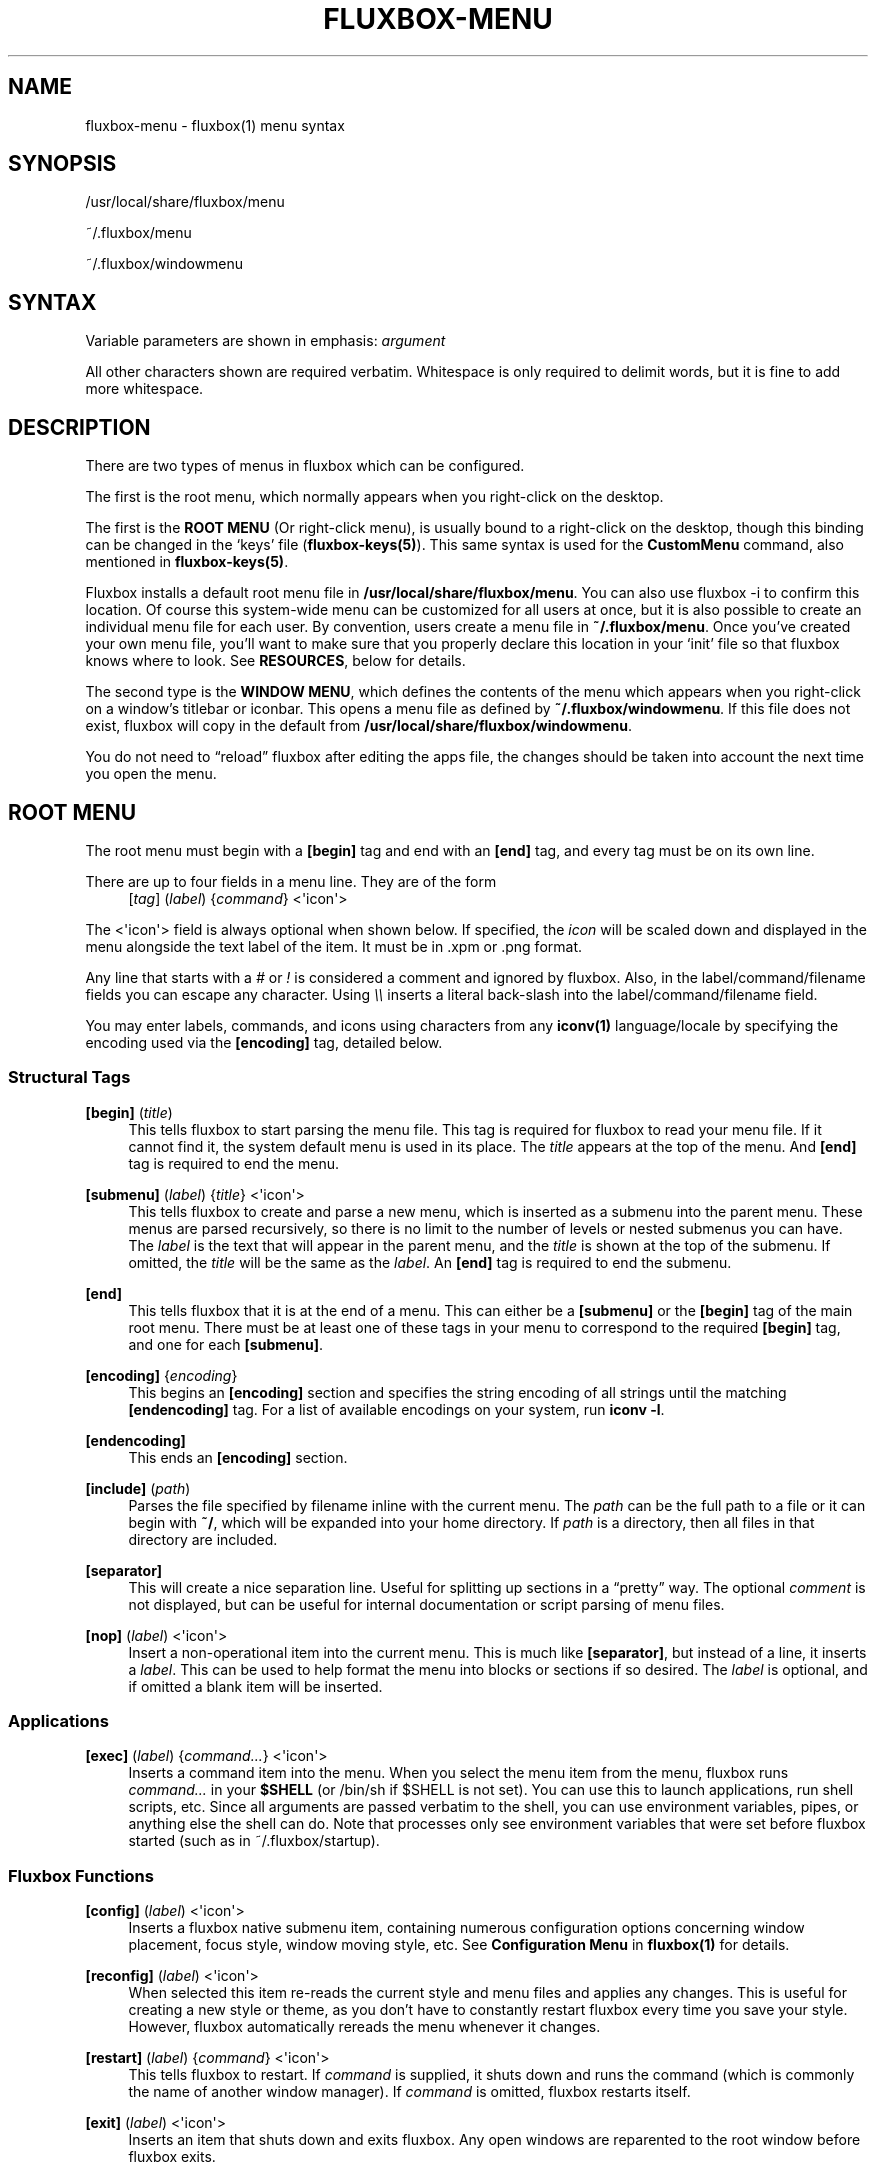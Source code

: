 '\" t
.\"     Title: fluxbox-menu
.\"    Author: Jim Ramsay <i.am@jimramsay.com>
.\" Generator: DocBook XSL Stylesheets v1.75.2 <http://docbook.sf.net/>
.\"      Date: 28 October 2011
.\"    Manual: Fluxbox Manual
.\"    Source: fluxbox-menu.txt
.\"  Language: English
.\"
.TH "FLUXBOX\-MENU" "5" "28 October 2011" "fluxbox\-menu\&.txt" "Fluxbox Manual"
.\" -----------------------------------------------------------------
.\" * Define some portability stuff
.\" -----------------------------------------------------------------
.\" ~~~~~~~~~~~~~~~~~~~~~~~~~~~~~~~~~~~~~~~~~~~~~~~~~~~~~~~~~~~~~~~~~
.\" http://bugs.debian.org/507673
.\" http://lists.gnu.org/archive/html/groff/2009-02/msg00013.html
.\" ~~~~~~~~~~~~~~~~~~~~~~~~~~~~~~~~~~~~~~~~~~~~~~~~~~~~~~~~~~~~~~~~~
.ie \n(.g .ds Aq \(aq
.el       .ds Aq '
.\" -----------------------------------------------------------------
.\" * set default formatting
.\" -----------------------------------------------------------------
.\" disable hyphenation
.nh
.\" disable justification (adjust text to left margin only)
.ad l
.\" -----------------------------------------------------------------
.\" * MAIN CONTENT STARTS HERE *
.\" -----------------------------------------------------------------
.SH "NAME"
fluxbox-menu \- fluxbox(1) menu syntax
.SH "SYNOPSIS"
.sp
/usr/local/share/fluxbox/menu
.sp
~/\&.fluxbox/menu
.sp
~/\&.fluxbox/windowmenu
.SH "SYNTAX"
.sp
Variable parameters are shown in emphasis: \fIargument\fR
.sp
All other characters shown are required verbatim\&. Whitespace is only required to delimit words, but it is fine to add more whitespace\&.
.SH "DESCRIPTION"
.sp
There are two types of menus in fluxbox which can be configured\&.
.sp
The first is the root menu, which normally appears when you right\-click on the desktop\&.
.sp
The first is the \fBROOT MENU\fR (Or right\-click menu), is usually bound to a right\-click on the desktop, though this binding can be changed in the \(oqkeys\(cq file (\fBfluxbox\-keys(5)\fR)\&. This same syntax is used for the \fBCustomMenu\fR command, also mentioned in \fBfluxbox\-keys(5)\fR\&.
.sp
Fluxbox installs a default root menu file in \fB/usr/local/share/fluxbox/menu\fR\&. You can also use fluxbox \-i to confirm this location\&. Of course this system\-wide menu can be customized for all users at once, but it is also possible to create an individual menu file for each user\&. By convention, users create a menu file in \fB~/\&.fluxbox/menu\fR\&. Once you\(cqve created your own menu file, you\(cqll want to make sure that you properly declare this location in your \(oqinit\(cq file so that fluxbox knows where to look\&. See \fBRESOURCES\fR, below for details\&.
.sp
The second type is the \fBWINDOW MENU\fR, which defines the contents of the menu which appears when you right\-click on a window\(cqs titlebar or iconbar\&. This opens a menu file as defined by \fB~/\&.fluxbox/windowmenu\fR\&. If this file does not exist, fluxbox will copy in the default from \fB/usr/local/share/fluxbox/windowmenu\fR\&.
.sp
You do not need to \(lqreload\(rq fluxbox after editing the apps file, the changes should be taken into account the next time you open the menu\&.
.SH "ROOT MENU"
.sp
The root menu must begin with a \fB[begin]\fR tag and end with an \fB[end]\fR tag, and every tag must be on its own line\&.
.PP
There are up to four fields in a menu line\&. They are of the form
.RS 4
[\fItag\fR] (\fIlabel\fR) {\fIcommand\fR} <\*(Aqicon\*(Aq>
.RE
.sp
The <\*(Aqicon\*(Aq> field is always optional when shown below\&. If specified, the \fIicon\fR will be scaled down and displayed in the menu alongside the text label of the item\&. It must be in \&.xpm or \&.png format\&.
.sp
Any line that starts with a \fI#\fR or \fI!\fR is considered a comment and ignored by fluxbox\&. Also, in the label/command/filename fields you can escape any character\&. Using \fI\e\e\fR inserts a literal back\-slash into the label/command/filename field\&.
.sp
You may enter labels, commands, and icons using characters from any \fBiconv(1)\fR language/locale by specifying the encoding used via the \fB[encoding]\fR tag, detailed below\&.
.SS "Structural Tags"
.PP
\fB[begin]\fR (\fItitle\fR)
.RS 4
This tells fluxbox to start parsing the menu file\&. This tag is required for fluxbox to read your menu file\&. If it cannot find it, the system default menu is used in its place\&. The
\fItitle\fR
appears at the top of the menu\&. And
\fB[end]\fR
tag is required to end the menu\&.
.RE
.PP
\fB[submenu]\fR (\fIlabel\fR) {\fItitle\fR} <\*(Aqicon\*(Aq>
.RS 4
This tells fluxbox to create and parse a new menu, which is inserted as a submenu into the parent menu\&. These menus are parsed recursively, so there is no limit to the number of levels or nested submenus you can have\&. The
\fIlabel\fR
is the text that will appear in the parent menu, and the
\fItitle\fR
is shown at the top of the submenu\&. If omitted, the
\fItitle\fR
will be the same as the
\fIlabel\fR\&. An
\fB[end]\fR
tag is required to end the submenu\&.
.RE
.PP
\fB[end]\fR
.RS 4
This tells fluxbox that it is at the end of a menu\&. This can either be a
\fB[submenu]\fR
or the
\fB[begin]\fR
tag of the main root menu\&. There must be at least one of these tags in your menu to correspond to the required
\fB[begin]\fR
tag, and one for each
\fB[submenu]\fR\&.
.RE
.PP
\fB[encoding]\fR {\fIencoding\fR}
.RS 4
This begins an
\fB[encoding]\fR
section and specifies the string encoding of all strings until the matching
\fB[endencoding]\fR
tag\&. For a list of available encodings on your system, run
\fBiconv \-l\fR\&.
.RE
.PP
\fB[endencoding]\fR
.RS 4
This ends an
\fB[encoding]\fR
section\&.
.RE
.PP
\fB[include]\fR (\fIpath\fR)
.RS 4
Parses the file specified by filename inline with the current menu\&. The
\fIpath\fR
can be the full path to a file or it can begin with
\fB~/\fR, which will be expanded into your home directory\&. If
\fIpath\fR
is a directory, then all files in that directory are included\&.
.RE
.PP
\fB[separator]\fR
.RS 4
This will create a nice separation line\&. Useful for splitting up sections in a \(lqpretty\(rq way\&. The optional
\fIcomment\fR
is not displayed, but can be useful for internal documentation or script parsing of menu files\&.
.RE
.PP
\fB[nop]\fR (\fIlabel\fR) <\*(Aqicon\*(Aq>
.RS 4
Insert a non\-operational item into the current menu\&. This is much like
\fB[separator]\fR, but instead of a line, it inserts a
\fIlabel\fR\&. This can be used to help format the menu into blocks or sections if so desired\&. The
\fIlabel\fR
is optional, and if omitted a blank item will be inserted\&.
.RE
.SS "Applications"
.PP
\fB[exec]\fR (\fIlabel\fR) {\fIcommand\&...\fR} <\*(Aqicon\*(Aq>
.RS 4
Inserts a command item into the menu\&. When you select the menu item from the menu, fluxbox runs
\fIcommand\&...\fR
in your
\fB$SHELL\fR
(or /bin/sh if $SHELL is not set)\&. You can use this to launch applications, run shell scripts, etc\&. Since all arguments are passed verbatim to the shell, you can use environment variables, pipes, or anything else the shell can do\&. Note that processes only see environment variables that were set before fluxbox started (such as in ~/\&.fluxbox/startup)\&.
.RE
.SS "Fluxbox Functions"
.PP
\fB[config]\fR (\fIlabel\fR) <\*(Aqicon\*(Aq>
.RS 4
Inserts a fluxbox native submenu item, containing numerous configuration options concerning window placement, focus style, window moving style, etc\&. See
\fBConfiguration Menu\fR
in
\fBfluxbox(1)\fR
for details\&.
.RE
.PP
\fB[reconfig]\fR (\fIlabel\fR) <\*(Aqicon\*(Aq>
.RS 4
When selected this item re\-reads the current style and menu files and applies any changes\&. This is useful for creating a new style or theme, as you don\(cqt have to constantly restart fluxbox every time you save your style\&. However, fluxbox automatically rereads the menu whenever it changes\&.
.RE
.PP
\fB[restart]\fR (\fIlabel\fR) {\fIcommand\fR} <\*(Aqicon\*(Aq>
.RS 4
This tells fluxbox to restart\&. If
\fIcommand\fR
is supplied, it shuts down and runs the command (which is commonly the name of another window manager)\&. If
\fIcommand\fR
is omitted, fluxbox restarts itself\&.
.RE
.PP
\fB[exit]\fR (\fIlabel\fR) <\*(Aqicon\*(Aq>
.RS 4
Inserts an item that shuts down and exits fluxbox\&. Any open windows are reparented to the root window before fluxbox exits\&.
.RE
.PP
\fB[style]\fR (\fIlabel\fR) {\fIfilename\fR} <\*(Aqicon\*(Aq>
.RS 4
This tells fluxbox to insert an item that, when selected, reads style file named filename and apply the new textures, colors and fonts to the current running session\&.
.RE
.PP
\fB[stylesmenu]\fR (\fIdirectory\fR) <\*(Aqicon\*(Aq>
.RS 4
Reads all filenames from the specified directory, assuming that they are all valid style files, and creates inline menu items in the current menu for every filename, that, when selected by the user will apply the selected style file to the current session\&. The labels that are created in the menu are the filenames of the style files\&.
.RE
.PP
\fB[stylesdir]\fR (\fIlabel\fR) {\fIdirectory\fR} <\*(Aqicon\*(Aq>
.RS 4
Creates a submenu entry with
\fIlabel\fR
(that is also the title of the new submenu), and inserts in that submenu all filenames in the specified
\fIdirectory\fR, assuming that they are all valid style files (directories are ignored) in the same way as the
\fB[stylesdir]\fR
command does\&. Both
\fB[stylesdir]\fR
and
\fB[stylesmenu]\fR
commands make it possible to install style files without editing your init file\&.
.RE
.PP
\fB[wallpapers]\fR (\fIdirectory\fR) {\fIcommand\fR} <\*(Aqicon\*(Aq>
.RS 4
This inserts a menu item to set the wallpaper for each file in the given directory\&. The
\fIcommand\fR
is optional, and defaults to
\fBfbsetbg\fR\&.
.RE
.PP
\fB[workspaces]\fR (\fIlabel\fR) <\*(Aqicon\*(Aq>
.RS 4
This tells fluxbox to insert a link to the workspaces menu directly into your menu\&. See
\fBWorkspace Menu\fR
in
\fBfluxbox(1)\fR
for details\&.
.RE
.PP
\fB[\fR\fIcommand\fR\fB]\fR (\fIlabel\fR) <\*(Aqicon\*(Aq>
.RS 4
In addition to the commands above, any legal keys file
\fIcommand\fR
may be used as a menu item\&. See
\fBfluxbox\-keys(5)\fR
for more information\&.
.RE
.SH "WINDOW MENU"
.sp
Like the \fBROOT MENU\fR, this menu file must start with \fB[begin]\fR and end with \fB[end]\fR\&. However, this file consists of only one \fB[\fR\fItag\fR\fB]\fR per line with no labels, commands, or icons\&.
.sp
The available tags in this menu are:
.PP
\fB[shade]\fR
.RS 4
Provides a menu item to shade or unshade (or, roll\-up) the window\&. This is equivalent to the shade titlebar button\&.
.RE
.PP
\fB[stick]\fR
.RS 4
Provides a menu item to stick or unstick the window\&. Stuck windows are displayed on all workspaces\&. This is equivalent to the stick titlebar button\&.
.RE
.PP
\fB[maximize]\fR
.RS 4
Provides a menu item to maximize or unmaximize the window, equivalent to the maximize titlebar button\&. The button with which you click alters the behaviour of this item as follows:
.sp
.RS 4
.ie n \{\
\h'-04'\(bu\h'+03'\c
.\}
.el \{\
.sp -1
.IP \(bu 2.3
.\}
Button 1 (Un)Maximize as normal\&.
.RE
.sp
.RS 4
.ie n \{\
\h'-04'\(bu\h'+03'\c
.\}
.el \{\
.sp -1
.IP \(bu 2.3
.\}
Button 2 (Un)Maximize window vertically\&.
.RE
.sp
.RS 4
.ie n \{\
\h'-04'\(bu\h'+03'\c
.\}
.el \{\
.sp -1
.IP \(bu 2.3
.\}
Button 3 (Un)Maximize window horizontally\&.
.RE
.RE
.PP
\fB[iconify]\fR
.RS 4
Provides a menu item to iconify (or, minimize) the window, equivalent to the iconify titlebar button\&.
.RE
.PP
\fB[close]\fR
.RS 4
Closes the window gracefully, equivalent to the titlebar button\&.
.RE
.PP
\fB[kill]\fR
.RS 4
Kills the window\(cqs process, like
\fBxkill(1)\fR\&.
.RE
.PP
\fB[raise]\fR
.RS 4
Raise the window to the top of the stack within its layer\&.
.RE
.PP
\fB[lower]\fR
.RS 4
Lower the window to the bottom of the stack within its layer\&.
.RE
.PP
\fB[settitledialog]\fR
.RS 4
Opens a dialog which can be used to set the window\(cqs title\&. Some applications may re\-set their own title from time\-to\-time, wiping out your setting\&.
.RE
.PP
\fB[sendto]\fR
.RS 4
Sends the window to a different workspace\&. When you select the workspace with a middle\-click, fluxbox will also change to the new workspace\&. A regular click only sends the window\&.
.RE
.PP
\fB[layer]\fR
.RS 4
Adds a \(lqLayer\&...\(rq submenu which lets you change the layer of this window\&.
.RE
.PP
\fB[alpha]\fR
.RS 4
Adds a \(lqTransparency\&...\(rq submenu which lets you change the focused and unfocused transparency of this window\&.
.RE
.PP
\fB[extramenus]\fR
.RS 4
Adds the \(lqRemember\&...\(rq menu item, which allows you to specify which settings should be stored in the \(oqapps\(cq file (See
\fBfluxbox\-apps(5)\fR
for more details)\&.
.RE
.PP
\fB[separator]\fR
.RS 4
Adds a horizontal line to the menu
.RE
.SH "FILES"
.PP
\fB~/\&.fluxbox/menu\fR
.RS 4
This is the default location for the user\(cqs root menu\&.
.RE
.PP
\fB/usr/local/share/fluxbox/menu\fR
.RS 4
This is the system\-wide root menu file\&. It will be used if the user\(cqs root menu is missing or unparseable\&.
.RE
.PP
\fB~/\&.fluxbox/windowmenu\fR
.RS 4
This is the user\(cqs window menu definition file
.RE
.PP
\fB/usr/local/share/fluxbox/menu\fR
.RS 4
This is the default window menu\&. If the user does not have this file, it will be copied to
\fB~/\&.fluxbox/windowmenu\fR
on fluxbox startup\&.
.RE
.SH "RESOURCES"
.PP
\fBsession\&.menuFile:\fR \fIlocation\fR
.RS 4
This may be set to override the location of the user\(cqs root menu\&.
.RE
.SH "ENVIRONMENT"
.sp
The \fIcomand\&...\fR field of the \fB[exec]\fR tag can take advantage of other environment variables if they are set before fluxbox is started\&.
.SH "EXAMPLES"
.PP
\fBRoot Menu\fR. 
.sp
.if n \{\
.RS 4
.\}
.nf
# fluxbox menu file
[begin] (fluxbox)
    [exec] (rxvt) {rxvt \-ls} </usr/X11R6/share/icons/terminal\&.xpm>
    [exec] (netscape) {netscape \-install}
    [exec] (The GIMP) {gimp}
    [exec] (XV) {xv}
    [exec] (Vim) {rxvt \-geometry 132x60 \-name VIM \-e screen vim}
    [exec] (Mutt) {rxvt \-name mutt \-e mutt}
    [submenu] (mozilla)
        [exec] (browser) {mozilla \-browser}
        [exec] (news) {mozilla \-news}
        [exec] (mail) {mozilla \-mail}
        [exec] (edit) {mozilla \-edit}
        [exec] (compose) {mozilla \-compose}
    [end]
    [submenu] (Window Manager)
        [exec] (Edit Menus) {nedit ~/\&.fluxbox/menu}
        [submenu] (Style) {Which Style?}
            [stylesdir] (~/\&.fluxbox/styles)
            [stylesmenu] (fluxbox Styles) {/usr/local/share/fluxbox/styles}
        [end]
        [config] (Config Options)
        [reconfig] (Reconfigure)
        [restart] (Restart)
    [end]
    [exit] (Log Out)
[end]
.fi
.if n \{\
.RE
.\}
.PP
\fBDefault Window Menu\fR. 
.sp
.if n \{\
.RS 4
.\}
.nf
[begin]
  [shade]
  [stick]
  [maximize]
  [iconify]
  [raise]
  [lower]
  [settitledialog]
  [sendto]
  [layer]
  [alpha]
  [extramenus]
  [separator]
  [close]
[end]
.fi
.if n \{\
.RE
.\}
.sp
.SH "AUTHORS"
.sp
.RS 4
.ie n \{\
\h'-04'\(bu\h'+03'\c
.\}
.el \{\
.sp -1
.IP \(bu 2.3
.\}
Jim Ramsay <i\&.am at jimramsay com> (>fluxbox\-1\&.0\&.0)
.RE
.sp
.RS 4
.ie n \{\
\h'-04'\(bu\h'+03'\c
.\}
.el \{\
.sp -1
.IP \(bu 2.3
.\}
Curt Micol <asenchi at asenchi com> (>fluxbox\-0\&.9\&.11)
.RE
.sp
.RS 4
.ie n \{\
\h'-04'\(bu\h'+03'\c
.\}
.el \{\
.sp -1
.IP \(bu 2.3
.\}
Tobias Klausmann <klausman at users sourceforge net> (\(lafluxbox\-0\&.9\&.11)
.RE
.sp
.RS 4
.ie n \{\
\h'-04'\(bu\h'+03'\c
.\}
.el \{\
.sp -1
.IP \(bu 2.3
.\}
Grubert <grubert at users sourceforge net> (fluxbox)
.RE
.sp
.RS 4
.ie n \{\
\h'-04'\(bu\h'+03'\c
.\}
.el \{\
.sp -1
.IP \(bu 2.3
.\}
Matthew Hawkins <matt at mh dropbear id au> (blackbox)
.RE
.sp
.RS 4
.ie n \{\
\h'-04'\(bu\h'+03'\c
.\}
.el \{\
.sp -1
.IP \(bu 2.3
.\}
Wilbert Berendsen <wbsoft at xs4all nl> (blackbox)
.RE
.SH "SEE ALSO"
.sp
fluxbox(1) fluxbox\-keys(5) fluxbox\-apps(5) xkill(1) iconv(1)
.SH "AUTHOR"
.PP
\fBJim Ramsay\fR <\&i\&.am@jimramsay\&.com\&>
.RS 4
Author.
.RE

